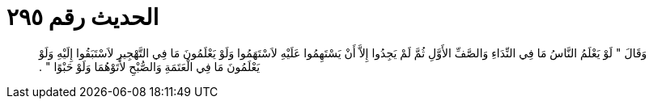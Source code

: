 
= الحديث رقم ٢٩٥

[quote.hadith]
وَقَالَ ‏"‏ لَوْ يَعْلَمُ النَّاسُ مَا فِي النِّدَاءِ وَالصَّفِّ الأَوَّلِ ثُمَّ لَمْ يَجِدُوا إِلاَّ أَنْ يَسْتَهِمُوا عَلَيْهِ لاَسْتَهَمُوا وَلَوْ يَعْلَمُونَ مَا فِي التَّهْجِيرِ لاَسْتَبَقُوا إِلَيْهِ وَلَوْ يَعْلَمُونَ مَا فِي الْعَتَمَةِ وَالصُّبْحِ لأَتَوْهُمَا وَلَوْ حَبْوًا ‏"‏ ‏.‏